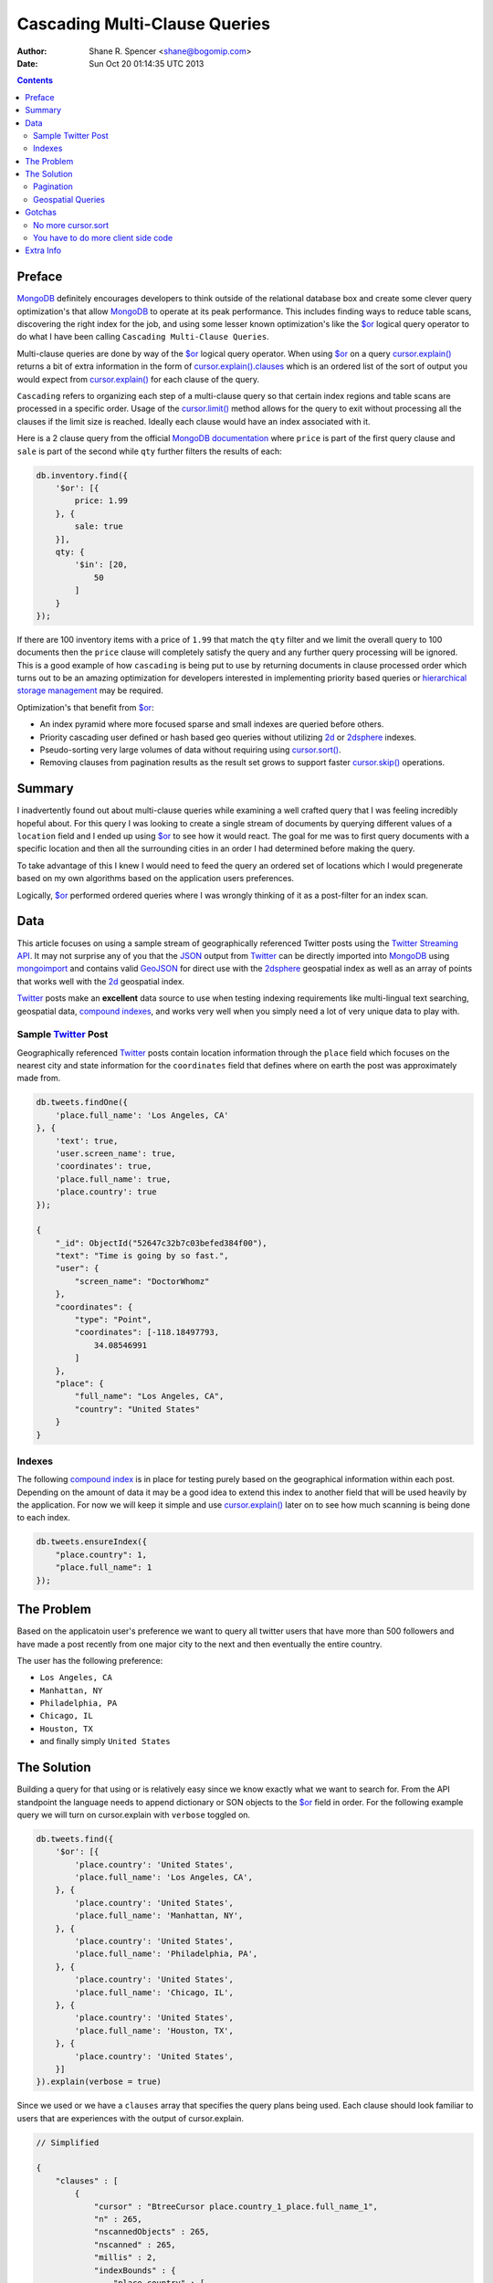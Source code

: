 ==============================
Cascading Multi-Clause Queries
==============================

:Author: Shane R. Spencer <shane@bogomip.com>
:Date: Sun Oct 20 01:14:35 UTC 2013

.. contents::

..  _$or: http://docs.mongodb.org/manual/reference/operator/or/

..  _cursor.limit(): http://docs.mongodb.org/manual/reference/method/cursor.limit/

..  _cursor.sort(): http://docs.mongodb.org/manual/reference/method/cursor.sort/

..  _cursor.skip(): http://docs.mongodb.org/manual/reference/method/cursor.skip/

..  _cursor.explain(): http://docs.mongodb.org/manual/reference/method/cursor.explain/

..  _cursor.explain().clauses: http://docs.mongodb.org/manual/reference/method/cursor.explain/#or-query-output-fields

..  _mongodb: http://www.mongodb.org/

..  _2d: http://docs.mongodb.org/manual/core/2d/

..  _2dsphere: http://docs.mongodb.org/manual/core/2dsphere/

..  _mongoimport: http://docs.mongodb.org/manual/reference/program/mongoimport/

..  _geojson: http://docs.mongodb.org/manual/reference/glossary/#term-geojson

..  _json: http://docs.mongodb.org/manual/reference/glossary/#term-json

..  _hierarchical storage management: http://en.wikipedia.org/wiki/Hierarchical_storage_management

..  _twitter: http://twitter.com/

..  _twitter streaming api: https://dev.twitter.com/docs/streaming-apis

..  _compound indexes: http://docs.mongodb.org/manual/core/index-compound

..  _compound index: http://docs.mongodb.org/manual/core/index-compound

Preface
=======

`MongoDB`_ definitely encourages developers to think outside of the relational database box and create some clever query optimization's that allow `MongoDB`_ to operate at its peak performance.  This includes finding ways to reduce table scans, discovering the right index for the job, and using some lesser known optimization's like the `$or`_ logical query operator to do what I have been calling ``Cascading Multi-Clause Queries``.

Multi-clause queries are done by way of the `$or`_ logical query operator.  When using `$or`_ on a query `cursor.explain()`_ returns a bit of extra information in the form of `cursor.explain().clauses`_ which is an ordered list of the sort of output you would expect from `cursor.explain()`_ for each clause of the query.

``Cascading`` refers to organizing each step of a multi-clause query so that certain index regions and table scans are processed in a specific order.  Usage of the `cursor.limit()`_ method allows for the query to exit without processing all the clauses if the limit size is reached. Ideally each clause would have an index associated with it.

Here is a 2 clause query from the official `MongoDB documentation <http://docs.mongodb.org/manual/reference/operator/query/or/#op._S_or>`_ where ``price`` is part of the first query clause and ``sale`` is part of the second while ``qty`` further filters the results of each:

..  code:: javascript

    db.inventory.find({
        '$or': [{
            price: 1.99
        }, {
            sale: true
        }],
        qty: {
            '$in': [20,
                50
            ]
        }
    });

If there are 100 inventory items with a price of ``1.99`` that match the ``qty`` filter and we limit the overall query to 100 documents then the ``price`` clause will completely satisfy the query and any further query processing will be ignored.  This is a good example of how ``cascading`` is being put to use by returning documents in clause processed order which turns out to be an amazing optimization for developers interested in implementing priority based queries or `hierarchical storage management`_ may be required.

Optimization's that benefit from `$or`_:

* An index pyramid where more focused sparse and small indexes are queried before others.

* Priority cascading user defined or hash based geo queries without utilizing `2d`_ or `2dsphere`_ indexes.

* Pseudo-sorting very large volumes of data without requiring using `cursor.sort()`_.

* Removing clauses from pagination results as the result set grows to support faster `cursor.skip()`_ operations.
    
Summary
=======

I inadvertently found out about multi-clause queries while examining a well crafted query that I was feeling incredibly hopeful about.  For this query I was looking to create a single stream of documents by querying different values of a ``location`` field and I ended up using `$or`_ to see how it would react.  The goal for me was to first query documents with a specific location and then all the surrounding cities in an order I had determined before making the query.

To take advantage of this I knew I would need to feed the query an ordered set of locations which I would pregenerate based on my own algorithms based on the application users preferences.

Logically, `$or`_ performed ordered queries where I was wrongly thinking of it as a post-filter for an index scan.

Data
====

This article focuses on using a sample stream of geographically referenced Twitter posts using the `Twitter Streaming API`_.  It may not surprise any of you that the `JSON`_ output from `Twitter`_ can be directly imported into `MongoDB`_ using `mongoimport`_ and contains valid `GeoJSON`_ for direct use with the `2dsphere`_ geospatial index as well as an array of points that works well with the `2d`_ geospatial index.

`Twitter`_ posts make an **excellent** data source to use when testing indexing requirements like multi-lingual text searching, geospatial data, `compound indexes`_, and works very well when you simply need a lot of very unique data to play with.

Sample `Twitter`_ Post
----------------------

Geographically referenced `Twitter`_ posts contain location information through the ``place`` field which focuses on the nearest city and state information for the ``coordinates`` field that defines where on earth the post was approximately made from.

..  code:: javascript

    db.tweets.findOne({
        'place.full_name': 'Los Angeles, CA'
    }, {
        'text': true,
        'user.screen_name': true,
        'coordinates': true,
        'place.full_name': true,
        'place.country': true
    });
    
    {
        "_id": ObjectId("52647c32b7c03befed384f00"),
        "text": "Time is going by so fast.",
        "user": {
            "screen_name": "DoctorWhomz"
        },
        "coordinates": {
            "type": "Point",
            "coordinates": [-118.18497793,
                34.08546991
            ]
        },
        "place": {
            "full_name": "Los Angeles, CA",
            "country": "United States"
        }
    }
        
Indexes
-------

The following `compound index`_ is in place for testing purely based on the geographical information within each post.  Depending on the amount of data it may be a good idea to extend this index to another field that will be used heavily by the application.  For now we will keep it simple and use `cursor.explain()`_ later on to see how much scanning is being done to each index.

..  code:: javascript    

    db.tweets.ensureIndex({
        "place.country": 1,
        "place.full_name": 1
    });
    
The Problem
===========

Based on the applicatoin user's preference we want to query all twitter users that have more than 500 followers and have made a post recently from one major city to the next and then eventually the entire country.

The user has the following preference:

* ``Los Angeles, CA``

* ``Manhattan, NY``

* ``Philadelphia, PA``

* ``Chicago, IL``

* ``Houston, TX``

* and finally simply ``United States``

The Solution
============

Building a query for that using or is relatively easy since we know 
exactly what we want to search for.  From the API standpoint the 
language needs to append dictionary or SON objects to the `$or`_
field in order.  For the following example query we will turn on 
cursor.explain with ``verbose`` toggled on.

..  code-block :: javascript

    db.tweets.find({
        '$or': [{
            'place.country': 'United States',
            'place.full_name': 'Los Angeles, CA',
        }, {
            'place.country': 'United States',
            'place.full_name': 'Manhattan, NY',
        }, {
            'place.country': 'United States',
            'place.full_name': 'Philadelphia, PA',
        }, {
            'place.country': 'United States',
            'place.full_name': 'Chicago, IL',
        }, {
            'place.country': 'United States',
            'place.full_name': 'Houston, TX',
        }, {
            'place.country': 'United States',
        }]
    }).explain(verbose = true)


Since we used or we have a ``clauses`` array that specifies the query 
plans being used.  Each clause should look familiar to users that are 
experiences with the output of cursor.explain.

..  code-block :: javascript

    // Simplified
    
    {
        "clauses" : [
            {
                "cursor" : "BtreeCursor place.country_1_place.full_name_1",
                "n" : 265,
                "nscannedObjects" : 265,
                "nscanned" : 265,
                "millis" : 2,
                "indexBounds" : {
                    "place.country" : [
                        [
                            "United States",
                            "United States"
                        ]
                    ],
                    "place.full_name" : [
                        [
                            "Los Angeles, CA",
                            "Los Angeles, CA"
                        ]
                    ]
                },
            },
            {
                "cursor" : "BtreeCursor place.country_1_place.full_name_1",
                "n" : 246,
                "nscannedObjects" : 246,
                "nscanned" : 246,
                "millis" : 11,
                "indexBounds" : {
                    "place.country" : [
                        [
                            "United States",
                            "United States"
                        ]
                    ],
                    "place.full_name" : [
                        [
                            "Manhattan, NY",
                            "Manhattan, NY"
                        ]
                    ]
                },
            },
            {
                "cursor" : "BtreeCursor place.country_1_place.full_name_1",
                "n" : 202,
                "nscannedObjects" : 202,
                "nscanned" : 202,
                "millis" : 10,
                "indexBounds" : {
                    "place.country" : [
                        [
                            "United States",
                            "United States"
                        ]
                    ],
                    "place.full_name" : [
                        [
                            "Philadelphia, PA",
                            "Philadelphia, PA"
                        ]
                    ]
                },
            },
            {
                "cursor" : "BtreeCursor place.country_1_place.full_name_1",
                "n" : 168,
                "nscannedObjects" : 168,
                "nscanned" : 168,
                "millis" : 5,
                "indexBounds" : {
                    "place.country" : [
                        [
                            "United States",
                            "United States"
                        ]
                    ],
                    "place.full_name" : [
                        [
                            "Chicago, IL",
                            "Chicago, IL"
                        ]
                    ]
                },
            },
            {
                "cursor" : "BtreeCursor place.country_1_place.full_name_1",
                "n" : 148,
                "nscannedObjects" : 148,
                "nscanned" : 148,
                "millis" : 6,
                "indexBounds" : {
                    "place.country" : [
                        [
                            "United States",
                            "United States"
                        ]
                    ],
                    "place.full_name" : [
                        [
                            "Houston, TX",
                            "Houston, TX"
                        ]
                    ]
                },
            },
            {
                "cursor" : "BtreeCursor place.country_1_place.full_name_1",
                "n" : 17906,
                "nscannedObjects" : 18935,
                "nscanned" : 18935,
                "millis" : 884,
                "indexBounds" : {
                    "place.country" : [
                        [
                            "United States",
                            "United States"
                        ]
                    ],
                    "place.full_name" : [
                        [
                            {
                                "$minElement" : 1
                            },
                            {
                                "$maxElement" : 1
                            }
                        ]
                    ]
                },
            }
        ],
        "n" : 18935,
        "nscannedObjects" : 19964,
        "nscanned" : 19964,
        "millis" : 920,
        "server" : "buckaroobanzai:27017"
    }
    
That's a lot of documents!, thankfully we can request that the user do 
some pagination or fetch the cursor in batches.  The above information 
shows that ``Los Angeles, CA`` has 265 documents associated with it 
and ``Manhattan, NY`` has 246.  If the user set their document limit 
to **500** they would only hit the first two clauses and of course the 
query would be nice and fast.

..  code:: javascript

    {
        "clauses" : [
            {
                "cursor" : "BtreeCursor place.country_1_place.full_name_1",
                "n" : 265,
                "nscannedObjects" : 265,
                "nscanned" : 265,
                "millis" : 2,
                "indexBounds" : {
                    "place.country" : [
                        [
                            "United States",
                            "United States"
                        ]
                    ],
                    "place.full_name" : [
                        [
                            "Los Angeles, CA",
                            "Los Angeles, CA"
                        ]
                    ]
                },
            },
            {
                "cursor" : "BtreeCursor place.country_1_place.full_name_1",
                "n" : 235,
                "nscannedObjects" : 235,
                "nscanned" : 235,
                "millis" : 10,
                "indexBounds" : {
                    "place.country" : [
                        [
                            "United States",
                            "United States"
                        ]
                    ],
                    "place.full_name" : [
                        [
                            "Manhattan, NY",
                            "Manhattan, NY"
                        ]
                    ]
                },
            }
        ],
        "n" : 500,
        "nscannedObjects" : 500,
        "nscanned" : 500,
        "millis" : 12,
        "server" : "buckaroobanzai:27017"
    }

This is right in line with how `hierarchical storage management`_ is 
done.  If we are clever we can isolate low traffic index ranges to 
less expensive shard servers and use this solution to only hit those 
servers if the rest of the shards could not completely satisfy the 
query.

As previously stated, the user wants to include only documents posted 
by individuals that have more than 500 followers.  We can do this one 
of two ways depending on how flexible we want this query.

..  code-block :: javascript

    db.tweets.find({
        '$or': [{
            'place.country': 'United States',
            'place.full_name': 'Los Angeles, CA',
        }, {
            'place.country': 'United States',
            'place.full_name': 'Manhattan, NY',
        }, {
            'place.country': 'United States',
            'place.full_name': 'Philadelphia, PA',
        }, {
            'place.country': 'United States',
            'place.full_name': 'Chicago, IL',
        }, {
            'place.country': 'United States',
            'place.full_name': 'Houston, TX',
        }, {
            'place.country': 'United States',
        }],
        'user.followers_count': { '$gte': 500 },
    }).limit(500).explain(verbose = true)

..  code-block :: javascript

    db.tweets.find({
        '$or': [{
            'place.country': 'United States',
            'place.full_name': 'Los Angeles, CA',
            'user.followers_count': { '$gte': 500 },
        }, {
            'place.country': 'United States',
            'place.full_name': 'Manhattan, NY',
            'user.followers_count': { '$gte': 500 },
        }, {
            'place.country': 'United States',
            'place.full_name': 'Philadelphia, PA',
            'user.followers_count': { '$gte': 500 },
        }, {
            'place.country': 'United States',
            'place.full_name': 'Chicago, IL',
            'user.followers_count': { '$gte': 500 },
        }, {
            'place.country': 'United States',
            'place.full_name': 'Houston, TX',
            'user.followers_count': { '$gte': 500 },
        }, {
            'place.country': 'United States',
            'user.followers_count': { '$gte': 500 },
        }],
    }).limit(500).explain(verbose = true)

The latter query allows us to change ``user.followers_count`` to match 
any limit the user requests.  Perhaps they want to scan the country 
for any individuals with over 10000 followers.

Keep in mind that when want your or operator to be first in a query 
you should always use SON objects to build your query.  This makes 
sure that the query document is ordered properly when using a 
programming language where dictionaries have no ordering, like 
Python.

Pagination
----------

Without going to far into it.  If you're client side can tell you 
where it last left off (say.. the middle of ``Manhattan, NY``) your 
client side code can simply leave ``Los Angeles, CA`` out of the loop.  
Unfortunately since your clauses aren't individually sorted (see 
Gotchas_) it can be a bit difficult to pick up where you left off 
without also knowing how many documents into ``Manhattan, NY`` the 
last query got to.
       
Geospatial Queries
------------------

In my article `Geospatial MongoDB using Quadtrees and Geohashes 
<geospatial-mongodb-using-quadtrees-and-geohashes.rst>` I go over 
using hashes that narrow down on specific locations the longer the 
hash string becomes which is known as the precision.  Pulling off a 
query where I look for all points within a specific location is pretty 
simple and using the or operator makes it simple to get a roughly 
distance sorted result set without using 2d or 2dsphere geospatial 
indexes.

Why?  Because 2d_/2dsphere indexes cannot be used as shard keys 
however geohash and quadtree strings can.

Lets pull off the following:

* query a hash the size of a house
* query the hashes neighbors
* query a hash the size of a block
* query the hashes neighbors

..  code:: javascript

    db.tweets.find({
        '$or': [{
            'geohash': /^bdvkjqwr/,
        }, {
            'geohash': {
                '$in': [
                    /^bdvkjqy0/,
                    /^bdvkjqy2/,
                    /^bdvkjqy8/,
                    /^bdvkjqwp/,
                    /^bdvkjqwx/,
                    /^bdvkjqwn/,
                    /^bdvkjqwq/,
                    /^bdvkjqww/,
                ]
            }
        }, {
            'geohash': /^bdvkjq/,
        }, {
            'geohash': {
                '$in': [
                    /^bdvkjp/,
                    /^bdvkjr/,
                    /^bdvkjx/,
                    /^bdvkjn/,
                    /^bdvkjw/,
                    /^bdvkjj/,
                    /^bdvkjm/,
                    /^bdvkjt/,
                ]
            }
        }],
    }).limit(500).explain(verbose = true)

Gotchas
=======

There are of course a few gotchas with using this solution.

No more cursor.sort
-------------------

Go ahead and try it.  Instead of processing each or clause and 
returning sorted chunks you will instead process the index directly 
(hopefully) and filter the results through the or array using a 
post-processor.

You have to do more client side code
------------------------------------

I couldn't be happier about that.  Making specific use of a very 
simple database solution (comparatively speaking) is going to 
eventually require some pre and post processing by the client if you 
want to do anything that isn't directly supported.  Thankfully 
MongoDB is very **streamy** and processing a cursor in most languages 
is very simple.

Extra Info
==========

Also check out `Interim Tables F.T.W. <interim-tables-ftw.rst>` to see 
how the result set for or based cascading multi-clause queries can be 
stored into an interim table and a secondary query can be done against 
the data.  Both solutions are a killer combination when it comes to 
keeping index size down and creating simple and straight forward data 
sets highly searchable and easily paginated.


